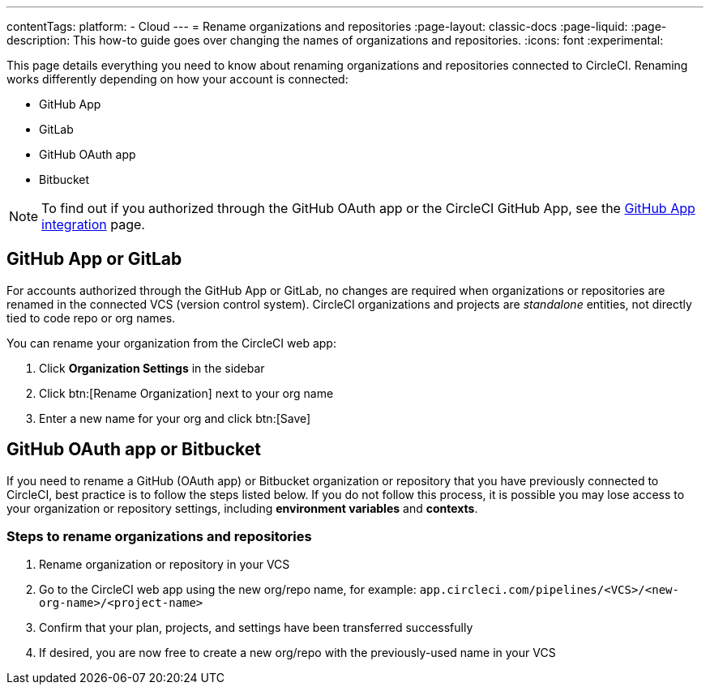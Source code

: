 ---
contentTags:
  platform:
  - Cloud
---
= Rename organizations and repositories
:page-layout: classic-docs
:page-liquid:
:page-description: This how-to guide goes over changing the names of organizations and repositories.
:icons: font
:experimental:

This page details everything you need to know about renaming organizations and repositories connected to CircleCI. Renaming works differently depending on how your account is connected:

* GitHub App
* GitLab
* GitHub OAuth app
* Bitbucket

NOTE: To find out if you authorized through the GitHub OAuth app or the CircleCI GitHub App, see the xref:github-apps-integration#[GitHub App integration] page.

[#github-app-or-gitlab]
== GitHub App or GitLab

For accounts authorized through the GitHub App or GitLab, no changes are required when organizations or repositories are renamed in the connected VCS (version control system). CircleCI organizations and projects are _standalone_ entities, not directly tied to code repo or org names.

You can rename your organization from the CircleCI web app:

. Click **Organization Settings** in the sidebar
. Click btn:[Rename Organization] next to your org name
. Enter a new name for your org and click btn:[Save]

[#github-oauth-app-or-bitbucket]
== GitHub OAuth app or Bitbucket

If you need to rename a GitHub (OAuth app) or Bitbucket organization or repository that you have previously connected to CircleCI, best practice is to follow the steps listed below. If you do not follow this process, it is possible you may lose access to your organization or repository settings, including **environment variables** and **contexts**.

[#rename-organizations-and-repositories]
=== Steps to rename organizations and repositories

. Rename organization or repository in your VCS
. Go to the CircleCI web app using the new org/repo name, for example: `app.circleci.com/pipelines/<VCS>/<new-org-name>/<project-name>`
. Confirm that your plan, projects, and settings have been transferred successfully
. If desired, you are now free to create a new org/repo with the previously-used name in your VCS
